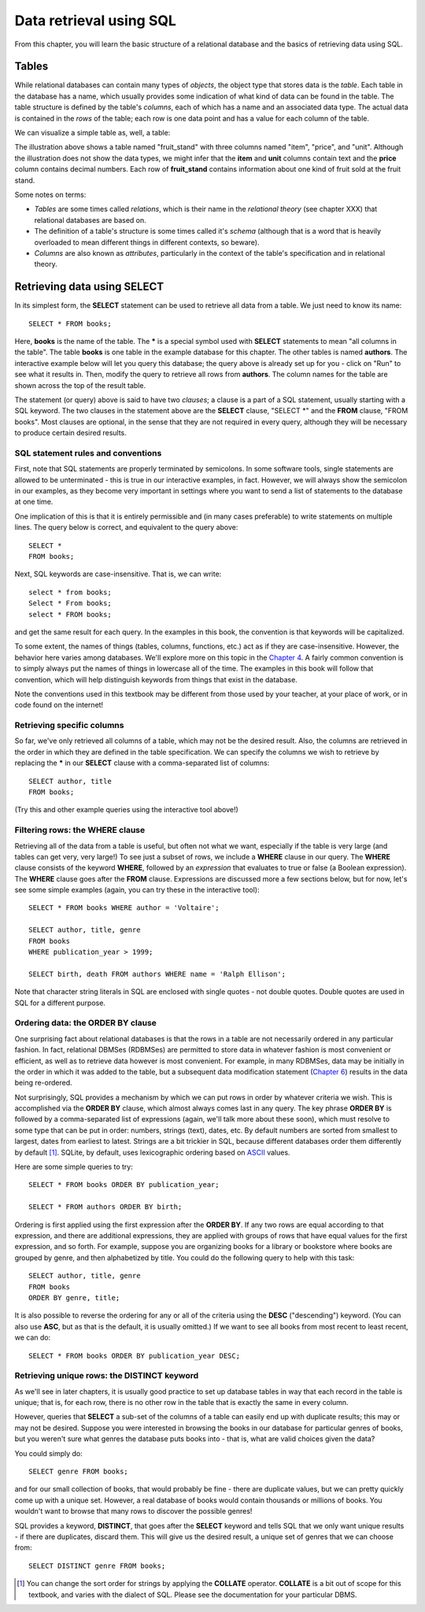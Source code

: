 ========================
Data retrieval using SQL 
========================

From this chapter, you will learn the basic structure of a relational database and the basics of retrieving data using SQL.

.. index:: 
    single: table; defined
    single: table; schema
    single: column; defined
    seealso: column; attribute
    seealso: table; relation

Tables
::::::

While relational databases can contain many types of *objects*, the object type that stores data is the *table*.  Each table in the database has a name, which usually provides some indication of what kind of data can be found in the table.  The table structure is defined by the table's *columns*, each of which has a name and an associated data type.  The actual data is contained in the *rows* of the table; each row is one data point and has a value for each column of the table.

We can visualize a simple table as, well, a table:

.. image:: table_illustration.svg

The illustration above shows a table named "fruit_stand" with three columns named "item", "price", and "unit".  Although the illustration does not show the data types, we might infer that the **item** and **unit** columns contain text and the **price** column contains decimal numbers.  Each row of **fruit_stand** contains information about one kind of fruit sold at the fruit stand.

Some notes on terms:

- *Tables* are some times called *relations*, which is their name in the *relational theory* (see chapter XXX) that relational databases are based on.
- The definition of a table's structure is some times called it's *schema* (although that is a word that is heavily overloaded to mean different things in different contexts, so beware).
- *Columns* are also known as *attributes*, particularly in the context of the table's specification and in relational theory.

.. index:: SELECT, FROM, clause

Retrieving data using SELECT
::::::::::::::::::::::::::::

In its simplest form, the **SELECT** statement can be used to retrieve all data from a table.  We just need to know its name:

::

    SELECT * FROM books;

Here, **books** is the name of the table.  The **\*** is a special symbol used with **SELECT** statements to mean "all columns in the table".  The table **books** is one table in the example database for this chapter.  The other tables is named **authors**.  The interactive example below will let you query this database; the query above is already set up for you - click on "Run" to see what it results in.  Then, modify the query to retrieve all rows from **authors**.  The column names for the table are shown across the top of the result table.

.. activecode:: ch2_example1_select
    :language: sql
    :dburl: /_static/simple_books.sqlite3

    SELECT * FROM books;
    
The statement (or query) above is said to have two *clauses*; a clause is a part of a SQL statement, usually starting with a SQL keyword.  The two clauses in the statement above are the **SELECT** clause, "SELECT \*" and the **FROM** clause, "FROM books".  Most clauses are optional, in the sense that they are not required in every query, although they will be necessary to produce certain desired results.

SQL statement rules and conventions
-----------------------------------

First, note that SQL statements are properly terminated by semicolons.  In some software tools, single statements are allowed to be unterminated - this is true in our interactive examples, in fact.  However, we will always show the semicolon in our examples, as they become very important in settings where you want to send a list of statements to the database at one time.

One implication of this is that it is entirely permissible and (in many cases preferable) to write statements on multiple lines.  The query below is correct, and equivalent to the query above:

::

    SELECT *
    FROM books;

Next, SQL keywords are case-insensitive.  That is, we can write:

:: 

    select * from books;
    Select * From books;
    select * FROM books;

and get the same result for each query.  In the examples in this book, the convention is that keywords will be capitalized.

To some extent, the names of things (tables, columns, functions, etc.) act as if they are case-insensitive.  However, the behavior here varies among databases.  We'll explore more on this topic in the `Chapter 4`_.  A fairly common convention is to simply always put the names of things in lowercase all of the time.  The examples in this book will follow that convention, which will help distinguish keywords from things that exist in the database.

.. _`Chapter 4`: ../04-joins/joins.html

Note the conventions used in this textbook may be different from those used by your teacher, at your place of work, or in code found on the internet!


Retrieving specific columns
---------------------------

So far, we've only retrieved all columns of a table, which may not be the desired result.  Also, the columns are retrieved in the order in which they are defined in the table specification.  We can specify the columns we wish to retrieve by replacing the **\*** in our **SELECT** clause with a comma-separated list of columns:

::

    SELECT author, title
    FROM books;

(Try this and other example queries using the interactive tool above!)


.. index:: WHERE

Filtering rows: the WHERE clause
--------------------------------

Retrieving all of the data from a table is useful, but often not what we want, especially if the table is very large (and tables can get very, very large!)  To see just a subset of rows, we include a **WHERE** clause in our query.  The **WHERE** clause consists of the keyword **WHERE**, followed by an *expression* that evaluates to true or false (a Boolean expression).  The **WHERE** clause goes after the **FROM** clause.  Expressions are discussed more a few sections below, but for now, let's see some simple examples (again, you can try these in the interactive tool):

::

    SELECT * FROM books WHERE author = 'Voltaire';

    SELECT author, title, genre
    FROM books
    WHERE publication_year > 1999;

    SELECT birth, death FROM authors WHERE name = 'Ralph Ellison';

Note that character string literals in SQL are enclosed with single quotes - not double quotes.  Double quotes are used in SQL for a different purpose.


.. index:: ORDER BY, DESC, ASC

Ordering data: the ORDER BY clause
----------------------------------

One surprising fact about relational databases is that the rows in a table are not necessarily ordered in any particular fashion.  In fact, relational DBMSes (RDBMSes) are permitted to store data in whatever fashion is most convenient or efficient, as well as to retrieve data however is most convenient.  For example, in many RDBMSes, data may be initially in the order in which it was added to the table, but a subsequent data modification statement (`Chapter 6`_) results in the data being re-ordered.


.. _`Chapter 6`: ../06-data-modification/data-modification.html


Not surprisingly, SQL provides a mechanism by which we can put rows in order by whatever criteria we wish.  This is accomplished via the **ORDER BY** clause, which almost always comes last in any query.  The key phrase **ORDER BY** is followed by a comma-separated list of expressions (again, we'll talk more about these soon), which must resolve to some type that can be put in order: numbers, strings (text), dates, etc.  By default numbers are sorted from smallest to largest, dates from earliest to latest.  Strings are a bit trickier in SQL, because different databases order them differently by default [#]_.  SQLite, by default, uses lexicographic ordering based on ASCII_ values.

.. _ASCII: https://en.wikipedia.org/wiki/ASCII

Here are some simple queries to try:

::

    SELECT * FROM books ORDER BY publication_year;

    SELECT * FROM authors ORDER BY birth;


Ordering is first applied using the first expression after the **ORDER BY**.  If any two rows are equal according to that expression, and there are additional expressions, they are applied with groups of rows that have equal values for the first expression, and so forth.  For example, suppose you are organizing books for a library or bookstore where books are grouped by genre, and then alphabetized by title.  You could do the following query to help with this task:

::

    SELECT author, title, genre
    FROM books
    ORDER BY genre, title;

It is also possible to reverse the ordering for any or all of the criteria using the **DESC** ("descending") keyword.  (You can also use **ASC**, but as that is the default, it is usually omitted.)  If we want to see all books from most recent to least recent, we can do:

::
    
    SELECT * FROM books ORDER BY publication_year DESC;

.. index:: DISTINCT, uniqueness

Retrieving unique rows: the DISTINCT keyword
--------------------------------------------

As we'll see in later chapters, it is usually good practice to set up database tables in way that each record in the table is unique; that is, for each row, there is no other row in the table that is exactly the same in every column.

However, queries that **SELECT** a sub-set of the columns of a table can easily end up with duplicate results; this may or may not be desired.  Suppose you were interested in browsing the books in our database for particular genres of books, but you weren't sure what genres the database puts books into - that is, what are valid choices given the data?

You could simply do:

::

    SELECT genre FROM books;

and for our small collection of books, that would probably be fine - there are duplicate values, but we can pretty quickly come up with a unique set.  However, a real database of books would contain thousands or millions of books.  You wouldn't want to browse that many rows to discover the possible genres!

SQL provides a keyword, **DISTINCT**, that goes after the **SELECT** keyword and tells SQL that we only want unique results - if there are duplicates, discard them.  This will give us the desired result, a unique set of genres that we can choose from:

::

    SELECT DISTINCT genre FROM books;






.. [#] You can change the sort order for strings by applying the **COLLATE** operator. **COLLATE** is a bit out of scope for this textbook, and varies with the dialect of SQL.  Please see the documentation for your particular DBMS.


